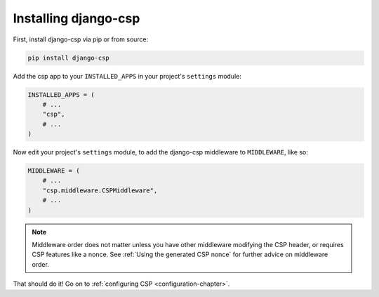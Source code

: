 .. _installation-chapter:

=====================
Installing django-csp
=====================

First, install django-csp via pip or from source:

.. code-block:: bash

    pip install django-csp

Add the csp app to your ``INSTALLED_APPS`` in your project's ``settings`` module:

.. code-block:: python

    INSTALLED_APPS = (
        # ...
        "csp",
        # ...
    )

Now edit your project's ``settings`` module, to add the django-csp middleware
to ``MIDDLEWARE``, like so:

.. code-block:: python

    MIDDLEWARE = (
        # ...
        "csp.middleware.CSPMiddleware",
        # ...
    )

.. Note::

   Middleware order does not matter unless you have other middleware modifying
   the CSP header, or requires CSP features like a nonce. See
   :ref:`Using the generated CSP nonce` for further advice on middleware order.


That should do it! Go on to :ref:`configuring CSP <configuration-chapter>`.
